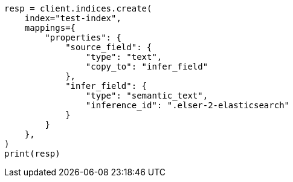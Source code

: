 // This file is autogenerated, DO NOT EDIT
// mapping/types/semantic-text.asciidoc:194

[source, python]
----
resp = client.indices.create(
    index="test-index",
    mappings={
        "properties": {
            "source_field": {
                "type": "text",
                "copy_to": "infer_field"
            },
            "infer_field": {
                "type": "semantic_text",
                "inference_id": ".elser-2-elasticsearch"
            }
        }
    },
)
print(resp)
----
